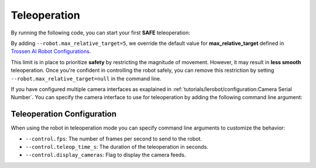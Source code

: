=============
Teleoperation
=============

By running the following code, you can start your first **SAFE** teleoperation:

.. tabs:: 
  
  .. group-tab:: Trossen AI Stationary

      .. code-block:: bash

         python lerobot/scripts/control_robot.py \
           --robot.type=trossen_ai_stationary \
           --robot.max_relative_target=5 \
           --control.type=teleoperate

  .. group-tab:: Trossen AI Mobile

      .. code-block:: bash

         python lerobot/scripts/control_robot.py \
           --robot.type=trossen_ai_mobile \
           --robot.max_relative_target=5 \
           --control.type=teleoperate
   
  .. group-tab:: Trossen AI Solo

      .. code-block:: bash

         python lerobot/scripts/control_robot.py \
           --robot.type=trossen_ai_solo \
           --robot.max_relative_target=5 \
           --control.type=teleoperate

By adding ``--robot.max_relative_target=5``, we override the default value for **max_relative_target** defined in
`Trossen AI Robot Configurations <https://github.com/Interbotix/lerobot/blob/trossen-ai/lerobot/common/robot_devices/robots/configs.py>`_.

This limit is in place to prioritize **safety** by restricting the magnitude of movement.
However, it may result in **less smooth** teleoperation.
Once you're confident in controlling the robot safely, you can remove this restriction by setting ``--robot.max_relative_target=null`` in the command line.


.. tabs:: 

  .. group-tab:: Trossen AI Stationary

      .. code-block:: bash
        :emphasize-lines: 3

         python lerobot/scripts/control_robot.py \
           --robot.type=trossen_ai_stationary \
           --robot.max_relative_target=null \
           --control.type=teleoperate

  .. group-tab:: Trossen AI Mobile

      .. code-block:: bash
        :emphasize-lines: 3

         python lerobot/scripts/control_robot.py \
           --robot.type=trossen_ai_mobile \
           --robot.max_relative_target=null \
           --control.type=teleoperate
   
  .. group-tab:: Trossen AI Solo

      .. code-block:: bash
        :emphasize-lines: 3

        python lerobot/scripts/control_robot.py \
          --robot.type=trossen_ai_solo \
          --robot.max_relative_target=null \
          --control.type=teleoperate

If you have configured multiple camera interfaces as exaplained in :ref:`tutorials/lerobot/configuration:Camera Serial Number`.
You can specify the camera interface to use for teleoperation by adding the following command line argument:

.. tabs:: 

  .. group-tab:: Trossen AI Stationary

      .. code-block:: bash
        :emphasize-lines: 5

         python lerobot/scripts/control_robot.py \
           --robot.type=trossen_ai_stationary \
           --robot.max_relative_target=null \
           --control.type=teleoperate \
           --robot.camera_interface='opencv'

  .. group-tab:: Trossen AI Mobile

      .. code-block:: bash
        :emphasize-lines: 5

         python lerobot/scripts/control_robot.py \
           --robot.type=trossen_ai_mobile \
           --robot.max_relative_target=null \
           --control.type=teleoperate \
           --robot.camera_interface='opencv'

   
  .. group-tab:: Trossen AI Solo

      .. code-block:: bash
        :emphasize-lines: 5

        python lerobot/scripts/control_robot.py \
          --robot.type=trossen_ai_solo \
          --robot.max_relative_target=null \
          --control.type=teleoperate \
          --robot.camera_interface='opencv'


Teleoperation Configuration
===========================

When using the robot in teleoperation mode you can specify command line arguments to customize the behavior:

- ``--control.fps``: The number of frames per second to send to the robot.
- ``--control.teleop_time_s``: The duration of the teleoperation in seconds.
- ``--control.display_cameras``: Flag to display the camera feeds.